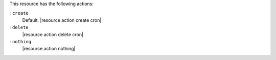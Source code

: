 .. The contents of this file are included in multiple topics.
.. This file should not be changed in a way that hinders its ability to appear in multiple documentation sets.

This resource has the following actions:

``:create``
   Default. |resource action create cron|

``:delete``
   |resource action delete cron|

``:nothing``
   |resource action nothing|
